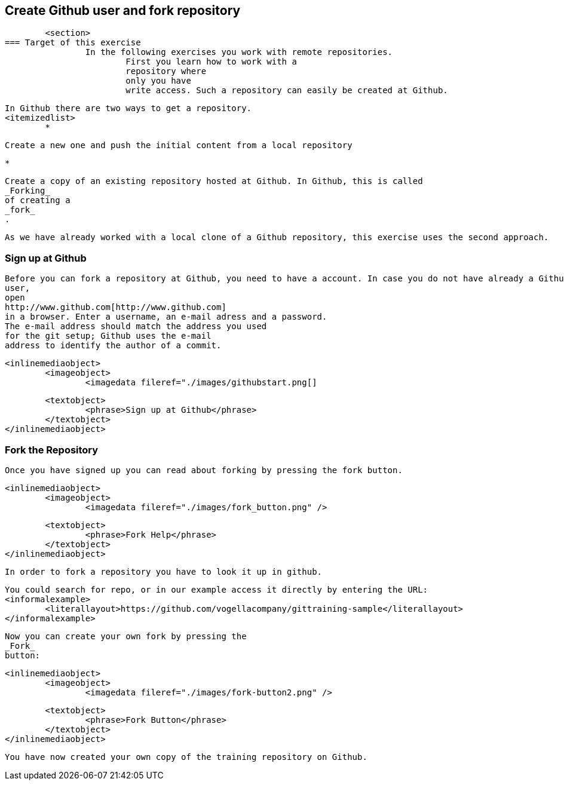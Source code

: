 == Create Github user and fork repository
	<section>
=== Target of this exercise
		In the following exercises you work with remote repositories.
			First you learn how to work with a
			repository where
			only you have
			write access. Such a repository can easily be created at Github.
		
		In Github there are two ways to get a repository.
		<itemizedlist>
			*
				
					Create a new one and push the initial content from a local repository
				
			
			*
				
					Create a copy of an existing repository hosted at Github. In Github, this is called
					_Forking_
					of creating a
					_fork_
					.
				
			
		
		
			As we have already worked with a local clone of a Github repository, this exercise uses the second approach.
		
	

=== Sign up at Github
		
			Before you can fork a repository at Github, you need to have a account. In case you do not have already a Github
			user,
			open
			http://www.github.com[http://www.github.com]
			in a browser. Enter a username, an e-mail adress and a password.
			The e-mail address should match the address you used
			for the git setup; Github uses the e-mail
			address to identify the author of a commit.
		
		
			<inlinemediaobject>
				<imageobject>
					<imagedata fileref="./images/githubstart.png[]
				
				<textobject>
					<phrase>Sign up at Github</phrase>
				</textobject>
			</inlinemediaobject>
		
	

=== Fork the Repository
		Once you have signed up you can read about forking by pressing the fork button.
		
			<inlinemediaobject>
				<imageobject>
					<imagedata fileref="./images/fork_button.png" />
				
				<textobject>
					<phrase>Fork Help</phrase>
				</textobject>
			</inlinemediaobject>
		
		In order to fork a repository you have to look it up in github.
		
			You could search for repo, or in our example access it directly by entering the URL:
			<informalexample>
				<literallayout>https://github.com/vogellacompany/gittraining-sample</literallayout>
			</informalexample>
		
		
			Now you can create your own fork by pressing the
			_Fork_
			button:
		
		
			<inlinemediaobject>
				<imageobject>
					<imagedata fileref="./images/fork-button2.png" />
				
				<textobject>
					<phrase>Fork Button</phrase>
				</textobject>
			</inlinemediaobject>
		
		You have now created your own copy of the training repository on Github.
	

